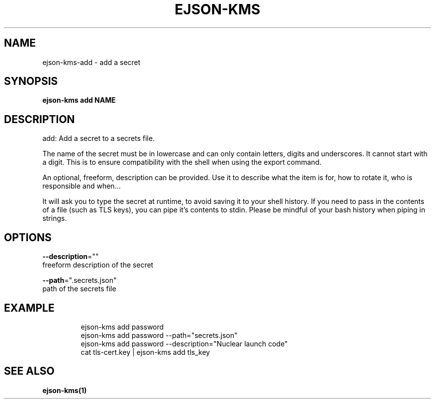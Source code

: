 .TH "EJSON-KMS" "1" "Sep 2016" "Auto generated by spf13/cobra" "" 
.nh
.ad l


.SH NAME
.PP
ejson\-kms\-add \- add a secret


.SH SYNOPSIS
.PP
\fBejson\-kms add NAME\fP


.SH DESCRIPTION
.PP
add: Add a secret to a secrets file.

.PP
The name of the secret must be in lowercase and can only contain letters,
digits and underscores. It cannot start with a digit. This is to ensure
compatibility with the shell when using the export command.

.PP
An optional, freeform, description can be provided. Use it to describe what the
item is for, how to rotate it, who is responsible and when...

.PP
It will ask you to type the secret at runtime, to avoid saving it to your
shell history. If you need to pass in the contents of a file (such as TLS keys),
you can pipe it's contents to stdin.
Please be mindful of your bash history when piping in strings.


.SH OPTIONS
.PP
\fB\-\-description\fP=""
    freeform description of the secret

.PP
\fB\-\-path\fP=".secrets.json"
    path of the secrets file


.SH EXAMPLE
.PP
.RS

.nf
ejson\-kms add password
ejson\-kms add password \-\-path="secrets.json"
ejson\-kms add password \-\-description="Nuclear launch code"
cat tls\-cert.key | ejson\-kms add tls\_key

.fi
.RE


.SH SEE ALSO
.PP
\fBejson\-kms(1)\fP
